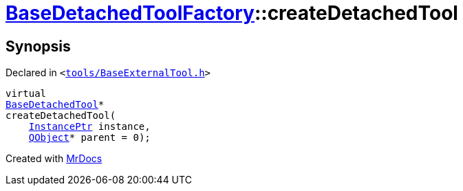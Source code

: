 [#BaseDetachedToolFactory-createDetachedTool]
= xref:BaseDetachedToolFactory.adoc[BaseDetachedToolFactory]::createDetachedTool
:relfileprefix: ../
:mrdocs:


== Synopsis

Declared in `&lt;https://github.com/PrismLauncher/PrismLauncher/blob/develop/launcher/tools/BaseExternalTool.h#L52[tools&sol;BaseExternalTool&period;h]&gt;`

[source,cpp,subs="verbatim,replacements,macros,-callouts"]
----
virtual
xref:BaseDetachedTool.adoc[BaseDetachedTool]*
createDetachedTool(
    xref:InstancePtr.adoc[InstancePtr] instance,
    xref:QObject.adoc[QObject]* parent = 0);
----



[.small]#Created with https://www.mrdocs.com[MrDocs]#
